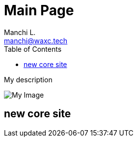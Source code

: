 = Main Page
:navtitle: Navigation Title
:description: My description
:author: Manchi L.
:email: manchi@waxc.tech
:icons: font
:url-quickref: https://docs.asciidoctor.org/asciidoc/latest/syntax-quick-reference/
:toc:

{description}

image::ccheart_black.png[My Image]

== new core site

